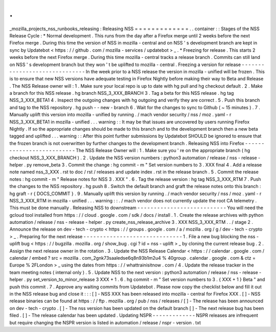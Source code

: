 .
.
_mozilla_projects_nss_runbooks_releasing
:
Releasing
NSS
=
=
=
=
=
=
=
=
=
=
=
=
=
.
.
container
:
:
Stages
of
the
NSS
Release
Cycle
:
*
Normal
development
.
This
runs
from
the
day
after
a
Firefox
merge
until
2
weeks
before
the
next
Firefox
merge
.
During
this
time
the
version
of
NSS
in
mozilla
-
central
and
on
NSS
'
s
development
branch
are
kept
in
sync
by
Updatebot
<
https
:
/
/
github
.
com
/
mozilla
-
services
/
updatebot
>
_
.
*
Freezing
for
release
.
This
starts
2
weeks
before
the
next
Firefox
merge
.
During
this
time
mozilla
-
central
tracks
a
release
branch
.
Commits
can
still
land
on
NSS
'
s
development
branch
but
they
won
'
t
be
uplifted
to
mozilla
-
central
.
Freezing
a
version
for
release
-
-
-
-
-
-
-
-
-
-
-
-
-
-
-
-
-
-
-
-
-
-
-
-
-
-
-
-
-
-
In
the
week
prior
to
a
NSS
release
the
version
in
mozilla
-
unified
will
be
frozen
.
This
is
to
ensure
that
new
NSS
versions
have
adequate
testing
in
Firefox
Nightly
before
making
their
way
to
Beta
and
Release
.
The
NSS
Release
owner
will
:
1
.
Make
sure
your
local
repo
is
up
to
date
with
hg
pull
and
hg
checkout
default
.
2
.
Make
a
branch
for
this
NSS
release
.
hg
branch
NSS_3_XXX_BRANCH
3
.
Tag
a
beta
for
this
NSS
release
.
hg
tag
NSS_3_XXX_BETA1
4
.
Inspect
the
outgoing
changes
with
hg
outgoing
and
verify
they
are
correct
.
5
.
Push
this
branch
and
tag
to
the
NSS
repository
.
hg
push
-
-
new
-
branch
6
.
Wait
for
the
changes
to
sync
to
Github
(
~
15
minutes
)
.
7
.
Manually
uplift
this
version
into
mozilla
-
unified
by
running
.
/
mach
vendor
security
/
nss
/
moz
.
yaml
-
r
NSS_3_XXX_BETA1
in
mozilla
-
unified
.
.
.
warning
:
:
It
may
be
that
issues
are
uncovered
by
users
running
Firefox
Nightly
.
If
so
the
appropriate
changes
should
be
made
to
this
branch
and
to
the
development
branch
then
a
new
beta
tagged
and
uplifted
.
.
.
warning
:
:
After
this
point
further
submissions
by
Updatebot
SHOULD
be
ignored
to
ensure
that
the
frozen
branch
is
not
overwritten
by
further
changes
to
the
development
branch
.
Releasing
NSS
into
Firefox
-
-
-
-
-
-
-
-
-
-
-
-
-
-
-
-
-
-
-
-
-
-
-
-
-
-
The
NSS
Release
Owner
will
:
1
.
Make
sure
you
'
re
on
the
appropriate
branch
(
hg
checkout
NSS_3_XXX_BRANCH
)
.
2
.
Update
the
NSS
version
numbers
:
python3
automation
/
release
/
nss
-
release
-
helper
.
py
remove_beta
3
.
Commit
the
change
:
hg
commit
-
m
"
Set
version
numbers
to
3
.
XXX
final
4
.
Add
a
release
note
named
nss_3_XXX
.
rst
to
doc
/
rst
/
releases
and
update
index
.
rst
in
the
release
branch
.
5
.
Commit
the
release
notes
:
hg
commit
-
m
"
Release
notes
for
NSS
3
.
XXX
"
.
6
.
Tag
the
release
version
:
hg
tag
NSS_3_XXX_RTM
7
.
Push
the
changes
to
the
NSS
repository
.
hg
push
8
.
Switch
the
default
branch
and
graft
the
release
notes
onto
this
branch
:
hg
graft
-
r
{
DOCS_COMMIT
}
.
9
.
Manually
uplift
this
version
by
running
.
/
mach
vendor
security
/
nss
/
moz
.
yaml
-
r
NSS_3_XXX_RTM
in
mozilla
-
unified
.
.
.
warning
:
:
.
/
mach
vendor
does
not
currently
update
the
root
CA
telemetry
.
This
must
be
done
manually
.
Releasing
NSS
to
downstream
-
-
-
-
-
-
-
-
-
-
-
-
-
-
-
-
-
-
-
-
-
-
-
-
-
-
-
You
will
need
the
gcloud
tool
installed
from
https
:
/
/
cloud
.
google
.
com
/
sdk
/
docs
/
install
.
1
.
Create
the
release
archives
with
python
automation
/
release
/
nss
-
release
-
helper
.
py
create_nss_release_archive
3
.
XXX
NSS_3_XXX_RTM
.
.
/
stage
2
.
Announce
the
release
on
dev
-
tech
-
crypto
<
https
:
/
/
groups
.
google
.
com
/
a
/
mozilla
.
org
/
g
/
dev
-
tech
-
crypto
>
_
.
Preparing
for
the
next
release
-
-
-
-
-
-
-
-
-
-
-
-
-
-
-
-
-
-
-
-
-
-
-
-
-
-
-
-
-
-
1
.
File
a
new
bug
blocking
the
nss
-
uplift
bug
<
https
:
/
/
bugzilla
.
mozilla
.
org
/
show_bug
.
cgi
?
id
=
nss
-
uplift
>
_
by
cloning
the
current
release
bug
.
2
.
Assign
the
next
release
owner
in
the
rotation
.
3
.
Update
the
NSS
Release
Calendar
<
https
:
/
/
calendar
.
google
.
com
/
calendar
/
embed
?
src
=
mozilla
.
com_2gnk73saaledse6q8n93b1m2u4
%
40group
.
calendar
.
google
.
com
&
ctz
=
Europe
%
2FLondon
>
_
using
the
dates
from
https
:
/
/
whattrainisitnow
.
com
/
4
.
Update
the
release
tracker
in
the
team
meeting
notes
(
internal
only
)
.
5
.
Update
NSS
to
the
next
version
:
python3
automation
/
release
/
nss
-
release
-
helper
.
py
set_version_to_minor_release
3
XXX
+
1
.
6
.
hg
commit
-
m
"
Set
version
numbers
to
3
.
{
XXX
+
1
}
Beta
"
and
push
this
commit
.
7
.
Approve
any
waiting
commits
from
Updatebot
.
Please
now
copy
the
checklist
below
and
fill
it
out
in
the
NSS
release
bug
and
close
it
:
:
:
[
]
-
NSS
XXX
has
been
released
into
mozilla
-
central
for
Firefox
XXX
.
[
]
-
NSS
release
binaries
can
be
found
at
https
:
/
/
ftp
.
mozilla
.
org
/
pub
/
nss
/
releases
/
[
]
-
The
release
has
been
announced
on
dev
-
tech
-
crypto
.
[
]
-
The
nss
version
has
been
updated
on
the
default
branch
[
]
-
The
next
release
bug
has
been
filed
.
[
]
-
The
release
calendar
has
been
updated
.
Updating
NSPR
-
-
-
-
-
-
-
-
-
-
-
-
-
NSPR
releases
are
infrequent
but
require
changing
the
NSPR
version
is
listed
in
automation
/
release
/
nspr
-
version
.
txt
